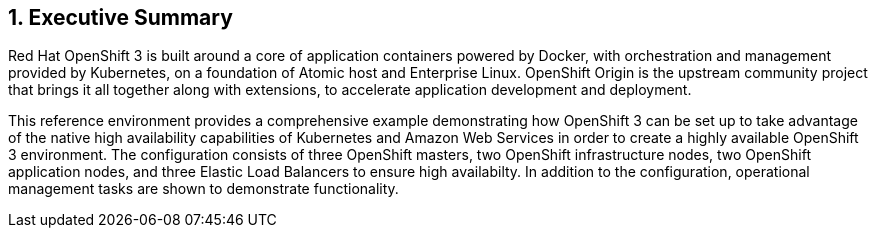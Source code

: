 :numbered:

== Executive Summary


Red Hat OpenShift 3 is built around a core of application containers powered by
Docker, with orchestration and management provided by Kubernetes, on a foundation
 of Atomic host and Enterprise Linux. OpenShift Origin is the upstream community
project that brings it all together along with extensions, to accelerate
application development and deployment.

This reference environment provides a comprehensive example demonstrating how
OpenShift 3 can be set up to take advantage of the native high availability
capabilities of Kubernetes and Amazon Web Services in order to create a highly
available OpenShift 3 environment. The configuration consists of three OpenShift
 masters, two OpenShift infrastructure nodes, two OpenShift application nodes,
and three Elastic Load Balancers to ensure high availabilty. In addition to 
the configuration, operational management tasks are shown to demonstrate functionality.

// vim: set syntax=asciidoc:
